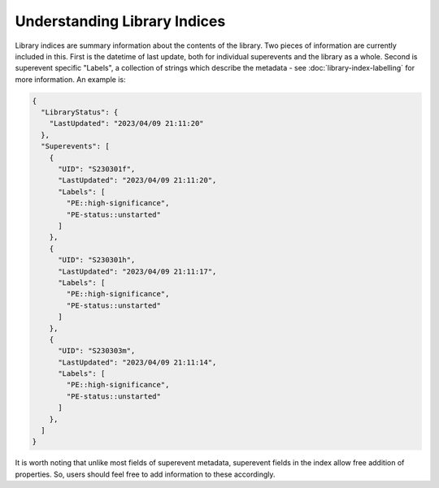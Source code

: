 Understanding Library Indices
=============================

Library indices are summary information about the contents of the library.
Two pieces of information are currently included in this.
First is the datetime of last update, both for individual superevents and the library as a whole.
Second is superevent specific "Labels", a collection of strings which describe the metadata
- see :doc:`library-index-labelling` for more information.
An example is: 

.. code-block::

  {
    "LibraryStatus": {
      "LastUpdated": "2023/04/09 21:11:20"
    },
    "Superevents": [
      {
        "UID": "S230301f",
        "LastUpdated": "2023/04/09 21:11:20",
        "Labels": [
          "PE::high-significance",
          "PE-status::unstarted"
        ]
      },
      {
        "UID": "S230301h",
        "LastUpdated": "2023/04/09 21:11:17",
        "Labels": [
          "PE::high-significance",
          "PE-status::unstarted"
        ]
      },
      {
        "UID": "S230303m",
        "LastUpdated": "2023/04/09 21:11:14",
        "Labels": [
          "PE::high-significance",
          "PE-status::unstarted"
        ]
      },
    ]
  }


It is worth noting that unlike most fields of superevent metadata,
superevent fields in the index allow free addition of properties. 
So, users should feel free to add information to these accordingly.